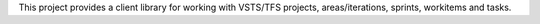 This project provides a client library for working with VSTS/TFS projects, areas/iterations, sprints, workitems and tasks.


